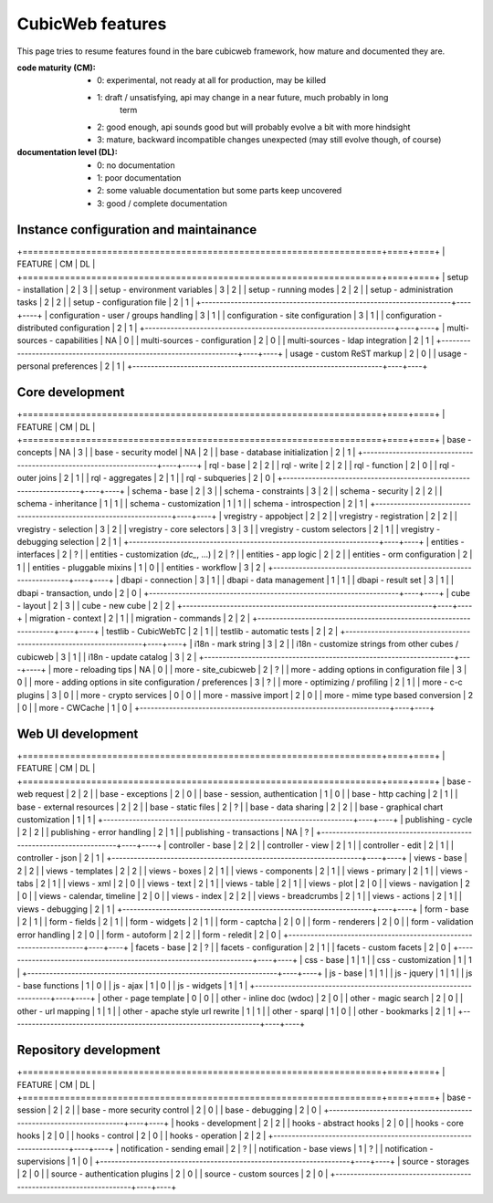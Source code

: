 =================
CubicWeb features
=================

This page  tries to resume features found in the bare cubicweb framework,
how mature and documented they are.

:code maturity (CM):

  - 0: experimental, not ready at all for production, may be killed

  - 1: draft / unsatisfying, api may change in a near future, much probably in long
       term

  - 2: good enough, api sounds good but will probably evolve a bit with more
    hindsight

  - 3: mature, backward incompatible changes unexpected (may still evolve though,
    of course)


:documentation level (DL):

  - 0: no documentation

  - 1: poor documentation

  - 2: some valuable documentation but some parts keep uncovered

  - 3: good / complete documentation


Instance configuration and maintainance
=======================================

+====================================================================+====+====+
|  FEATURE                                                           | CM | DL |
+====================================================================+====+====+
| setup - installation                                               | 2  | 3  |
| setup - environment variables                                      | 3  | 2  |
| setup - running modes                                              | 2  | 2  |
| setup - administration tasks                                       | 2  | 2  |
| setup - configuration file                                         | 2  | 1  |
+--------------------------------------------------------------------+----+----+
| configuration - user / groups handling                             | 3  | 1  |
| configuration - site configuration                                 | 3  | 1  |
| configuration - distributed configuration                          | 2  | 1  |
+--------------------------------------------------------------------+----+----+
| multi-sources - capabilities                                       | NA | 0  |
| multi-sources - configuration                                      | 2  | 0  |
| multi-sources - ldap integration                                   | 2  | 1  |
+--------------------------------------------------------------------+----+----+
| usage - custom ReST markup                                         | 2  | 0  |
| usage - personal preferences                                       | 2  | 1  |
+--------------------------------------------------------------------+----+----+


Core development
================

+====================================================================+====+====+
|  FEATURE                                                           | CM | DL |
+====================================================================+====+====+
| base - concepts                                                    | NA | 3  |
| base - security model                                              | NA | 2  |
| base - database initialization                                     | 2  | 1  |
+--------------------------------------------------------------------+----+----+
| rql - base                                                         | 2  | 2  |
| rql - write                                                        | 2  | 2  |
| rql - function                                                     | 2  | 0  |
| rql - outer joins                                                  | 2  | 1  |
| rql - aggregates                                                   | 2  | 1  |
| rql - subqueries                                                   | 2  | 0  |
+--------------------------------------------------------------------+----+----+
| schema - base                                                      | 2  | 3  |
| schema - constraints                                               | 3  | 2  |
| schema - security                                                  | 2  | 2  |
| schema - inheritance                                               | 1  | 1  |
| schema - customization                                             | 1  | 1  |
| schema - introspection                                             | 2  | 1  |
+--------------------------------------------------------------------+----+----+
| vregistry - appobject                                              | 2  | 2  |
| vregistry - registration                                           | 2  | 2  |
| vregistry - selection                                              | 3  | 2  |
| vregistry - core selectors                                         | 3  | 3  |
| vregistry - custom selectors                                       | 2  | 1  |
| vregistry - debugging selection                                    | 2  | 1  |
+--------------------------------------------------------------------+----+----+
| entities - interfaces                                              | 2  | ?  |
| entities - customization (`dc_`, ...)                              | 2  | ?  |
| entities - app logic                                               | 2  | 2  |
| entities - orm configuration                                       | 2  | 1  |
| entities - pluggable mixins                                        | 1  | 0  |
| entities - workflow                                                | 3  | 2  |
+--------------------------------------------------------------------+----+----+
| dbapi - connection                                                 | 3  | 1  |
| dbapi - data management                                            | 1  | 1  |
| dbapi - result set                                                 | 3  | 1  |
| dbapi - transaction, undo                                          | 2  | 0  |
+--------------------------------------------------------------------+----+----+
| cube - layout                                                      | 2  | 3  |
| cube - new cube                                                    | 2  | 2  |
+--------------------------------------------------------------------+----+----+
| migration - context                                                | 2  | 1  |
| migration - commands                                               | 2  | 2  |
+--------------------------------------------------------------------+----+----+
| testlib - CubicWebTC                                               | 2  | 1  |
| testlib - automatic tests                                          | 2  | 2  |
+--------------------------------------------------------------------+----+----+
| i18n - mark string                                                 | 3  | 2  |
| i18n - customize strings from other cubes / cubicweb               | 3  | 1  |
| i18n - update catalog                                              | 3  | 2  |
+--------------------------------------------------------------------+----+----+
| more - reloading tips                                              | NA | 0  |
| more - site_cubicweb                                               | 2  | ?  |
| more - adding options in configuration file                        | 3  | 0  |
| more - adding options in site configuration / preferences          | 3  | ?  |
| more - optimizing / profiling                                      | 2  | 1  |
| more - c-c plugins                                                 | 3  | 0  |
| more - crypto services                                             | 0  | 0  |
| more - massive import                                              | 2  | 0  |
| more - mime type based conversion                                  | 2  | 0  |
| more - CWCache                                                     | 1  | 0  |
+--------------------------------------------------------------------+----+----+


Web UI development
==================

+====================================================================+====+====+
|  FEATURE                                                           | CM | DL |
+====================================================================+====+====+
| base - web request                                                 | 2  | 2  |
| base - exceptions                                                  | 2  | 0  |
| base - session, authentication                                     | 1  | 0  |
| base - http caching                                                | 2  | 1  |
| base - external resources                                          | 2  | 2  |
| base - static files                                                | 2  | ?  |
| base - data sharing                                                | 2  | 2  |
| base - graphical chart customization                               | 1  | 1  |
+--------------------------------------------------------------------+----+----+
| publishing - cycle                                                 | 2  | 2  |
| publishing - error handling                                        | 2  | 1  |
| publishing - transactions                                          | NA | ?  |
+--------------------------------------------------------------------+----+----+
| controller - base                                                  | 2  | 2  |
| controller - view                                                  | 2  | 1  |
| controller - edit                                                  | 2  | 1  |
| controller - json                                                  | 2  | 1  |
+--------------------------------------------------------------------+----+----+
| views - base                                                       | 2  | 2  |
| views - templates                                                  | 2  | 2  |
| views - boxes                                                      | 2  | 1  |
| views - components                                                 | 2  | 1  |
| views - primary                                                    | 2  | 1  |
| views - tabs                                                       | 2  | 1  |
| views - xml                                                        | 2  | 0  |
| views - text                                                       | 2  | 1  |
| views - table                                                      | 2  | 1  |
| views - plot                                                       | 2  | 0  |
| views - navigation                                                 | 2  | 0  |
| views - calendar, timeline                                         | 2  | 0  |
| views - index                                                      | 2  | 2  |
| views - breadcrumbs                                                | 2  | 1  |
| views - actions                                                    | 2  | 1  |
| views - debugging                                                  | 2  | 1  |
+--------------------------------------------------------------------+----+----+
| form - base                                                        | 2  | 1  |
| form - fields                                                      | 2  | 1  |
| form - widgets                                                     | 2  | 1  |
| form - captcha                                                     | 2  | 0  |
| form - renderers                                                   | 2  | 0  |
| form - validation error handling                                   | 2  | 0  |
| form - autoform                                                    | 2  | 2  |
| form - reledit                                                     | 2  | 0  |
+--------------------------------------------------------------------+----+----+
| facets - base                                                      | 2  | ?  |
| facets - configuration                                             | 2  | 1  |
| facets - custom facets                                             | 2  | 0  |
+--------------------------------------------------------------------+----+----+
| css - base                                                         | 1  | 1  |
| css - customization                                                | 1  | 1  |
+--------------------------------------------------------------------+----+----+
| js - base                                                          | 1  | 1  |
| js - jquery                                                        | 1  | 1  |
| js - base functions                                                | 1  | 0  |
| js - ajax                                                          | 1  | 0  |
| js - widgets                                                       | 1  | 1  |
+--------------------------------------------------------------------+----+----+
| other - page template                                              | 0  | 0  |
| other - inline doc (wdoc)                                          | 2  | 0  |
| other - magic search                                               | 2  | 0  |
| other - url mapping                                                | 1  | 1  |
| other - apache style url rewrite                                   | 1  | 1  |
| other - sparql                                                     | 1  | 0  |
| other - bookmarks                                                  | 2  | 1  |
+--------------------------------------------------------------------+----+----+


Repository development
======================

+====================================================================+====+====+
|  FEATURE                                                           | CM | DL |
+====================================================================+====+====+
| base - session                                                     | 2  | 2  |
| base - more security control                                       | 2  | 0  |
| base - debugging                                                   | 2  | 0  |
+--------------------------------------------------------------------+----+----+
| hooks - development                                                | 2  | 2  |
| hooks - abstract hooks                                             | 2  | 0  |
| hooks - core hooks                                                 | 2  | 0  |
| hooks - control                                                    | 2  | 0  |
| hooks - operation                                                  | 2  | 2  |
+--------------------------------------------------------------------+----+----+
| notification - sending email                                       | 2  | ?  |
| notification - base views                                          | 1  | ?  |
| notification - supervisions                                        | 1  | 0  |
+--------------------------------------------------------------------+----+----+
| source - storages                                                  | 2  | 0  |
| source - authentication plugins                                    | 2  | 0  |
| source - custom sources                                            | 2  | 0  |
+--------------------------------------------------------------------+----+----+
